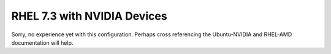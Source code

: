 RHEL 7.3 with NVIDIA Devices
============================

Sorry, no experience yet with this configuration.  Perhaps cross referencing the Ubuntu-NVIDIA and RHEL-AMD documentation will help.
